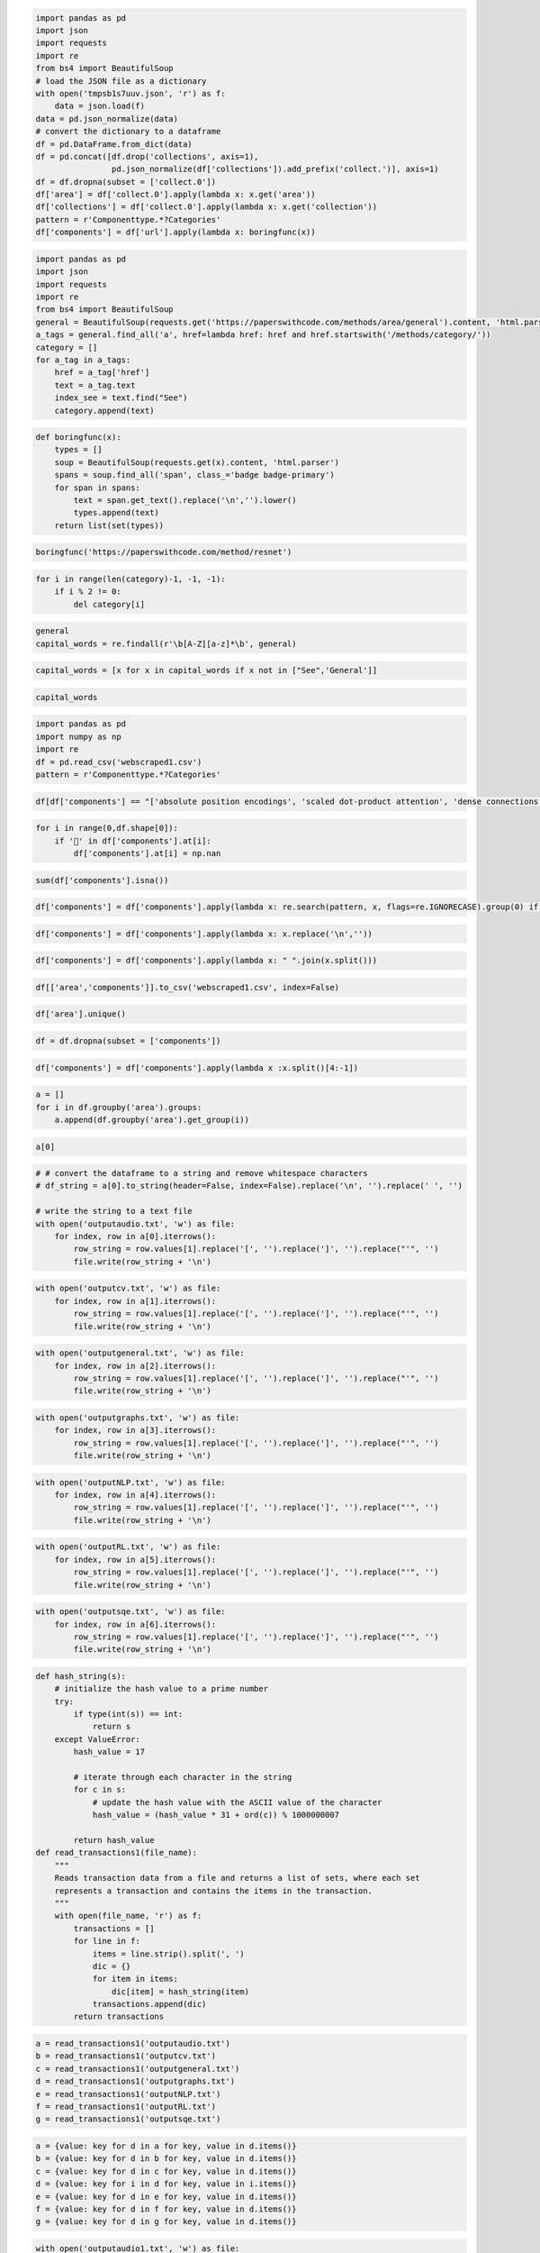 .. code:: ipython3

    import pandas as pd
    import json
    import requests
    import re
    from bs4 import BeautifulSoup
    # load the JSON file as a dictionary
    with open('tmpsb1s7uuv.json', 'r') as f:
        data = json.load(f)
    data = pd.json_normalize(data)
    # convert the dictionary to a dataframe
    df = pd.DataFrame.from_dict(data)
    df = pd.concat([df.drop('collections', axis=1),
                    pd.json_normalize(df['collections']).add_prefix('collect.')], axis=1)
    df = df.dropna(subset = ['collect.0'])
    df['area'] = df['collect.0'].apply(lambda x: x.get('area'))
    df['collections'] = df['collect.0'].apply(lambda x: x.get('collection'))
    pattern = r'Componenttype.*?Categories'
    df['components'] = df['url'].apply(lambda x: boringfunc(x))
    


.. code:: ipython3

    import pandas as pd
    import json
    import requests
    import re
    from bs4 import BeautifulSoup
    general = BeautifulSoup(requests.get('https://paperswithcode.com/methods/area/general').content, 'html.parser')
    a_tags = general.find_all('a', href=lambda href: href and href.startswith('/methods/category/'))
    category = []
    for a_tag in a_tags:
        href = a_tag['href']
        text = a_tag.text
        index_see = text.find("See")
        category.append(text)

.. code:: ipython3

    def boringfunc(x):
        types = []
        soup = BeautifulSoup(requests.get(x).content, 'html.parser')
        spans = soup.find_all('span', class_='badge badge-primary')
        for span in spans:
            text = span.get_text().replace('\n','').lower()
            types.append(text)
        return list(set(types))

.. code:: ipython3

    boringfunc('https://paperswithcode.com/method/resnet')

.. code:: ipython3

    for i in range(len(category)-1, -1, -1):
        if i % 2 != 0:
            del category[i]


.. code:: ipython3

    general
    capital_words = re.findall(r'\b[A-Z][a-z]*\b', general)

.. code:: ipython3

    capital_words = [x for x in capital_words if x not in ["See",'General']]

.. code:: ipython3

    capital_words

.. code:: ipython3

    import pandas as pd
    import numpy as np
    import re
    df = pd.read_csv('webscraped1.csv')
    pattern = r'Componenttype.*?Categories'

.. code:: ipython3

    df[df['components'] == "['absolute position encodings', 'scaled dot-product attention', 'dense connections', 'residual connection', 'spatial-reduction attention', 'layer normalization', 'vision transformers']"]

.. code:: ipython3

    for i in range(0,df.shape[0]):
        if '🤖' in df['components'].at[i]:
            df['components'].at[i] = np.nan

.. code:: ipython3

    sum(df['components'].isna())

.. code:: ipython3

    df['components'] = df['components'].apply(lambda x: re.search(pattern, x, flags=re.IGNORECASE).group(0) if re.search(pattern, x, flags=re.IGNORECASE) else x)

.. code:: ipython3

    df['components'] = df['components'].apply(lambda x: x.replace('\n',''))


.. code:: ipython3

    df['components'] = df['components'].apply(lambda x: " ".join(x.split()))

.. code:: ipython3

    df[['area','components']].to_csv('webscraped1.csv', index=False)

.. code:: ipython3

    df['area'].unique()

.. code:: ipython3

    df = df.dropna(subset = ['components'])

.. code:: ipython3

    df['components'] = df['components'].apply(lambda x :x.split()[4:-1])

.. code:: ipython3

    a = []
    for i in df.groupby('area').groups:
        a.append(df.groupby('area').get_group(i))

.. code:: ipython3

    a[0]

.. code:: ipython3

    # # convert the dataframe to a string and remove whitespace characters
    # df_string = a[0].to_string(header=False, index=False).replace('\n', '').replace(' ', '')
    
    # write the string to a text file
    with open('outputaudio.txt', 'w') as file:
        for index, row in a[0].iterrows():
            row_string = row.values[1].replace('[', '').replace(']', '').replace("'", '')
            file.write(row_string + '\n')

.. code:: ipython3

    with open('outputcv.txt', 'w') as file:
        for index, row in a[1].iterrows():
            row_string = row.values[1].replace('[', '').replace(']', '').replace("'", '')
            file.write(row_string + '\n')

.. code:: ipython3

    with open('outputgeneral.txt', 'w') as file:
        for index, row in a[2].iterrows():
            row_string = row.values[1].replace('[', '').replace(']', '').replace("'", '')
            file.write(row_string + '\n')

.. code:: ipython3

    with open('outputgraphs.txt', 'w') as file:
        for index, row in a[3].iterrows():
            row_string = row.values[1].replace('[', '').replace(']', '').replace("'", '')
            file.write(row_string + '\n')

.. code:: ipython3

    with open('outputNLP.txt', 'w') as file:
        for index, row in a[4].iterrows():
            row_string = row.values[1].replace('[', '').replace(']', '').replace("'", '')
            file.write(row_string + '\n')

.. code:: ipython3

    with open('outputRL.txt', 'w') as file:
        for index, row in a[5].iterrows():
            row_string = row.values[1].replace('[', '').replace(']', '').replace("'", '')
            file.write(row_string + '\n')

.. code:: ipython3

    with open('outputsqe.txt', 'w') as file:
        for index, row in a[6].iterrows():
            row_string = row.values[1].replace('[', '').replace(']', '').replace("'", '')
            file.write(row_string + '\n')

.. code:: ipython3

    def hash_string(s):
        # initialize the hash value to a prime number
        try:
            if type(int(s)) == int:
                return s
        except ValueError:
            hash_value = 17
        
            # iterate through each character in the string
            for c in s:
                # update the hash value with the ASCII value of the character
                hash_value = (hash_value * 31 + ord(c)) % 1000000007
        
            return hash_value
    def read_transactions1(file_name):
        """
        Reads transaction data from a file and returns a list of sets, where each set
        represents a transaction and contains the items in the transaction.
        """
        with open(file_name, 'r') as f:
            transactions = []
            for line in f:
                items = line.strip().split(', ')
                dic = {}
                for item in items:
                    dic[item] = hash_string(item)
                transactions.append(dic)
            return transactions

.. code:: ipython3

    a = read_transactions1('outputaudio.txt')
    b = read_transactions1('outputcv.txt')
    c = read_transactions1('outputgeneral.txt')
    d = read_transactions1('outputgraphs.txt')
    e = read_transactions1('outputNLP.txt')
    f = read_transactions1('outputRL.txt')
    g = read_transactions1('outputsqe.txt')

.. code:: ipython3

    a = {value: key for d in a for key, value in d.items()}
    b = {value: key for d in b for key, value in d.items()}
    c = {value: key for d in c for key, value in d.items()}
    d = {value: key for i in d for key, value in i.items()}
    e = {value: key for d in e for key, value in d.items()}
    f = {value: key for d in f for key, value in d.items()}
    g = {value: key for d in g for key, value in d.items()}


.. code:: ipython3

    with open('outputaudio1.txt', 'w') as file:
        a = read_transactions1('outputaudio.txt')
        for row in a:
            for item,value in row.items():
                row_string = value
                file.write(str(row_string) + ' ')
            file.write('\n')

.. code:: ipython3

    with open('outputcv1.txt', 'w') as file:
        a = read_transactions1('outputcv.txt')
        for row in a:
            for item,value in row.items():
                row_string = value
                file.write(str(row_string) + ' ')
            file.write('\n')

.. code:: ipython3

    with open('outputgeneral1.txt', 'w') as file:
        a = read_transactions1('outputgeneral.txt')
        for row in a:
            for item,value in row.items():
                row_string = value
                file.write(str(row_string) + ' ')
            file.write('\n')

.. code:: ipython3

    with open('outputgraphs1.txt', 'w') as file:
        a = read_transactions1('outputgraphs.txt')
        for row in a:
            for item,value in row.items():
                row_string = value
                file.write(str(row_string) + ' ')
            file.write('\n')

.. code:: ipython3

    with open('outputNLP1.txt', 'w') as file:
        a = read_transactions1('outputNLP.txt')
        for row in a:
            for item,value in row.items():
                row_string = value
                file.write(str(row_string) + ' ')
            file.write('\n')

.. code:: ipython3

    with open('outputRL1.txt', 'w') as file:
        a = read_transactions1('outputRL.txt')
        for row in a:
            for item,value in row.items():
                row_string = value
                file.write(str(row_string) + ' ')
            file.write('\n')

.. code:: ipython3

    with open('outputsqe1.txt', 'w') as file:
        a = read_transactions1('outputsqe.txt')
        for row in a:
            for item,value in row.items():
                row_string = value
                file.write(str(row_string) + ' ')
            file.write('\n')

.. code:: ipython3

    hash_string('convolution')

.. code:: ipython3

    df['components']

.. code:: ipython3

    import itertools
    def read_transactions(file_name):
        """
        Reads transaction data from a file and returns a list of sets, where each set
        represents a transaction and contains the items in the transaction.
        """
        with open(file_name, 'r') as f:
            transactions = []
            for line in f:
                items = line.strip().split(',')
                transactions.append(set(items))
            return transactions
    
    def get_frequent_itemsets(transactions, min_support):
        """
        Returns the frequent itemsets in the given transactions that have a support greater
        than or equal to the given minimum support, using the Apriori algorithm.
        """
        # Compute the frequent 1-itemsets
        freq_itemsets = []
        item_counts = {}
        for transaction in transactions:
            for item in transaction:
                item_counts[item] = item_counts.get(item, 0) + 1
        for item, count in item_counts.items():
            if count >= min_support:
                freq_itemsets.append(frozenset([item]))
        
        # Iteratively generate larger frequent itemsets until no more can be found
        k = 2
        while True:
            # Generate candidate itemsets
            candidate_itemsets = set()
            for i, itemset1 in enumerate(freq_itemsets):
                for itemset2 in freq_itemsets[i+1:]:
                    candidate_itemset = itemset1.union(itemset2)
                    if len(candidate_itemset) == k and candidate_itemset not in candidate_itemsets:
                        candidate_itemsets.add(candidate_itemset)
            
            # Count support of candidate itemsets
            item_counts = {}
            for transaction in transactions:
                for candidate_itemset in candidate_itemsets:
                    if candidate_itemset.issubset(transaction):
                        item_counts[candidate_itemset] = item_counts.get(candidate_itemset, 0) + 1
            
            # Check if any frequent itemsets were found
            if not item_counts:
                break
            
            # Filter candidate itemsets that don't meet the minimum support threshold
            freq_itemsets = [itemset for itemset, count in item_counts.items() if count >= min_support]
            
            # If no frequent itemsets were found, stop searching
            if not freq_itemsets:
                break
            
            k += 1
        return freq_itemsets

.. code:: ipython3

    def generate_association_rules(freq_itemsets, transactions, min_conf):
        """
        Generates association rules for the given frequent itemsets that have a confidence
        greater than or equal to the given minimum confidence.
        """
        # Convert transactions to a list of sets
        item_sets = [set(transaction) for transaction in transactions]
        
        # Generate association rules
        association_rules = []
        for itemset in freq_itemsets:
            if len(itemset) > 1:
                for i in range(1, len(itemset)):
                    for antecedent in itertools.combinations(itemset, i):
                        antecedent = frozenset(antecedent)
                        consequent = itemset.difference(antecedent)
                        antecedent_support = sum([1 for item_set in item_sets if antecedent.issubset(item_set)])
                        consequent_support = sum([1 for item_set in item_sets if consequent.issubset(item_set)])
                        support = (antecedent_support + consequent_support) / len(item_sets)
                        confidence = antecedent_support / len([item_set for item_set in item_sets if antecedent.issubset(item_set)])
                        lift = confidence / (consequent_support / len(item_sets))
                        if confidence >= min_conf:
                            association_rules.append((antecedent, consequent, support, confidence, lift))
        
        return association_rules

.. code:: ipython3

    transactions_file = "outputaudio.txt"
    min_support = 4
    transactions = read_transactions(transactions_file)
    freq_itemsets = get_frequent_itemsets(transactions, min_support)
    a = generate_association_rules(freq_itemsets, transactions, .7)
    print(freq_itemsets)
    print(a)

.. code:: ipython3

    transactions_file = "outputcv.txt"
    min_support = 3
    transactions = read_transactions(transactions_file)
    freq_itemsets = get_frequent_itemsets(transactions, min_support)
    print(freq_itemsets)

.. code:: ipython3

    transactions_file = "outputgeneral.txt"
    min_support = 4
    transactions = read_transactions(transactions_file)
    freq_itemsets = get_frequent_itemsets(transactions, min_support)
    print(freq_itemsets)

.. code:: ipython3

    transactions_file = "outputgraphs.txt"
    min_support = 3
    transactions = read_transactions(transactions_file)
    freq_itemsets = get_frequent_itemsets(transactions, min_support)
    print(freq_itemsets)

.. code:: ipython3

    transactions_file = "outputNLP.txt"
    min_support = 30
    transactions = read_transactions(transactions_file)
    freq_itemsets = get_frequent_itemsets(transactions, min_support)
    a = generate_association_rules(freq_itemsets, transactions, .7)
    print(freq_itemsets)
    print(a)

.. code:: ipython3

    transactions_file = "outputRL.txt"
    min_support = 7
    transactions = read_transactions(transactions_file)
    freq_itemsets = get_frequent_itemsets(transactions, min_support)
    a = generate_association_rules(freq_itemsets, transactions, .7)
    print(freq_itemsets)
    print(a)

.. code:: ipython3

    transactions_file = "outputsqe.txt"
    min_support = 8
    transactions = read_transactions(transactions_file)
    freq_itemsets = get_frequent_itemsets(transactions, min_support)
    a = generate_association_rules(freq_itemsets, transactions, .7)
    print(freq_itemsets)
    print(a)

.. code:: ipython3

    import pandas as pd
    import json
    
    # load the JSON file as a dictionary
    with open('tmpyqn0g7vm.json', 'r') as f:
        data = json.load(f)
    # data = pd.json_normalize(data)
    # convert the dictionary to a dataframe
    
    df1 = pd.DataFrame.from_dict(data)
    df1['modalities'] = df1['modalities'].str[0]
    df1['uses'] = df1['url'].apply(lambda x: boringfunc(x))

.. code:: ipython3

    import csv
    
    # read the text file and split its contents into rows
    with open('a', 'r') as f:
        lines = f.readlines()
    
    # parse the first line to extract column names
    header = lines[0].strip().split(',')
    
    # create and write CSV file
    with open('data.csv', mode='w', newline='') as f:
        writer = csv.writer(f)
        writer.writerow(header) # write header row
        for line in lines[1:]: # iterate through remaining lines
            row = line.strip().replace('"','').split(',',2)
            writer.writerow(row) # write data row

.. code:: ipython3

    df = pd.read_csv('data.csv')
    a = []
    for i in df.groupby(['project_type','function']).groups:
        a.append(df.groupby(['project_type','function']).get_group(i))

.. code:: ipython3

    import json
    def convert(x):
        x= str(x)
        dictionary = json.loads(x.replace("'", "\""))
    
        result = []
        
        for i,j in dictionary.items():
            if type(j) == str:
                result.append(hash_string(j))
            else:
                result.append(j)
        return result
        

.. code:: ipython3

    a[0]['keywords'] = a[0]['keywords'].apply(lambda x:convert(x))

.. code:: ipython3

    a[0]

.. code:: ipython3

    df1['modalities'] = df1['modalities'].fillna("others")

.. code:: ipython3

    df1['modalities'].unique()

.. code:: ipython3

    df1.to_csv()

.. code:: ipython3

    def boringfunc(x):
        types = []
        soup = BeautifulSoup(requests.get(x).content, 'html.parser')
        selected_option = soup.find_all('option', selected=True)
        for option in selected_option:
            text = option.text.replace('\n','').lower()
            types.append(text)
        return list(set(types))

.. code:: ipython3

    from bs4 import BeautifulSoup
    import requests
    soup = BeautifulSoup(requests.get('https://paperswithcode.com/dataset/mnist').content, 'html.parser')

.. code:: ipython3

    boringfunc('https://paperswithcode.com/dataset/mnist')

.. code:: ipython3

    df1.to_csv('webscrap.csv', index = False)

.. code:: ipython3

    import pandas as pd
    df1 = pd.read_csv('webscrap.csv')

.. code:: ipython3

    df1

.. code:: ipython3

    df1['modalities'].fillna("others")

.. code:: ipython3

    df1 = df1[df1['uses']  != "[]"]

.. code:: ipython3

    a = []
    for i in df1.groupby('modalities').groups:
        a.append(df1.groupby('modalities').get_group(i))

.. code:: ipython3

    df1['modalities'].unique()

.. code:: ipython3

    with open('outputaudio.txt', 'w') as file:
        for index, row in a[0].iterrows():
            row_string = row.values[1].replace('[', '').replace(']', '').replace("'", '')
            file.write(row_string + '\n')

